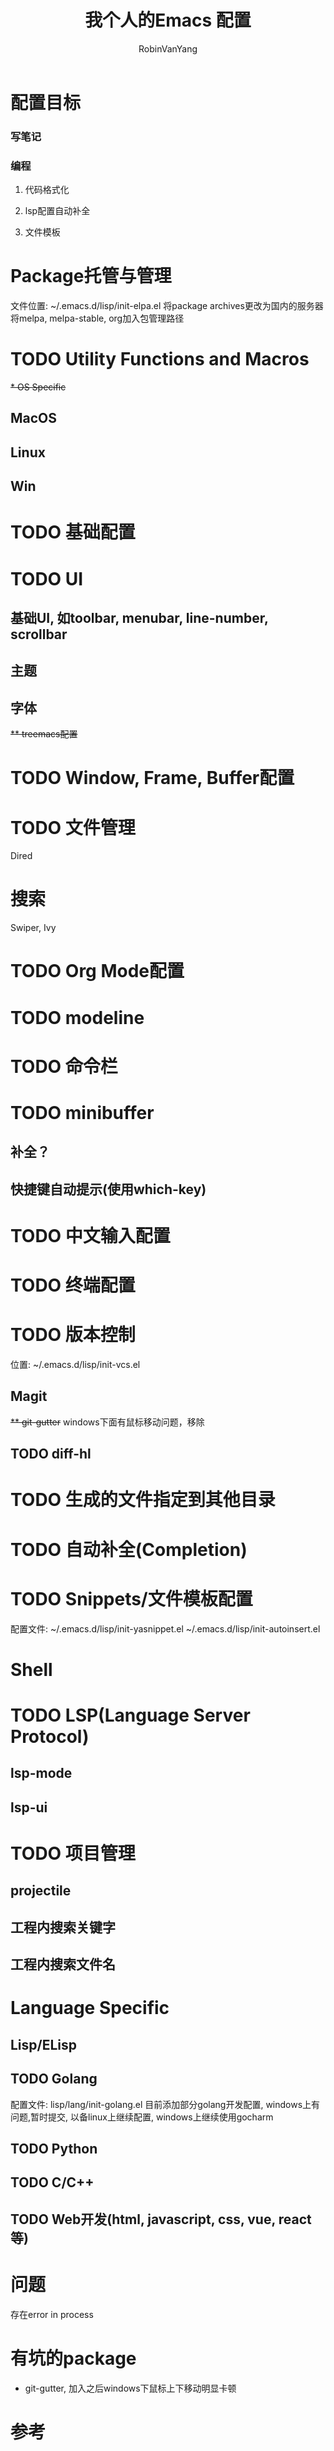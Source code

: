 #+title: 我个人的Emacs 配置
#+author: RobinVanYang


* 配置目标
*** 写笔记
*** 编程
**** 代码格式化
**** lsp配置自动补全
**** 文件模板

* Package托管与管理
文件位置: ~/.emacs.d/lisp/init-elpa.el
将package archives更改为国内的服务器
将melpa, melpa-stable, org加入包管理路径

* TODO Utility Functions and Macros

+* OS Specific+
** MacOS
** Linux
** Win

* TODO 基础配置

* TODO UI
** 基础UI, 如toolbar, menubar, line-number, scrollbar
** 主题
** 字体
+** treemacs配置+

* TODO Window, Frame, Buffer配置

* TODO 文件管理
Dired

* 搜索
Swiper, Ivy

* TODO Org Mode配置

* TODO modeline

* TODO 命令栏

* TODO minibuffer
** 补全？
** 快捷键自动提示(使用which-key)

* TODO 中文输入配置

* TODO 终端配置

* TODO 版本控制
位置: ~/.emacs.d/lisp/init-vcs.el
** Magit
+** git-gutter+ windows下面有鼠标移动问题，移除
** TODO diff-hl

* TODO 生成的文件指定到其他目录

* TODO 自动补全(Completion)

* TODO Snippets/文件模板配置
配置文件:
~/.emacs.d/lisp/init-yasnippet.el
~/.emacs.d/lisp/init-autoinsert.el

* Shell

* TODO LSP(Language Server Protocol)
** lsp-mode
** lsp-ui

* TODO 项目管理
** projectile
** 工程内搜索关键字
** 工程内搜索文件名

* Language Specific
** Lisp/ELisp

** TODO Golang
配置文件: lisp/lang/init-golang.el
目前添加部分golang开发配置, windows上有问题,暂时提交, 以备linux上继续配置, windows上继续使用gocharm

** TODO Python

** TODO C/C++

** TODO Web开发(html, javascript, css, vue, react等)


* 问题
存在error in process

* 有坑的package
- git-gutter, 加入之后windows下鼠标上下移动明显卡顿


* 参考
[[https://www.john2x.com/emacs.html][John's Emacs Config]]
[[https://www.panghuli.cn/notebook/emacs/modes/use-package-manual.html][use-package中文帮助]]
